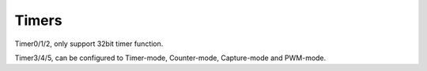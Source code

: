 Timers
==========

Timer0/1/2, only support 32bit timer function.

Timer3/4/5, can be configured to Timer-mode, Counter-mode, Capture-mode and PWM-mode.

